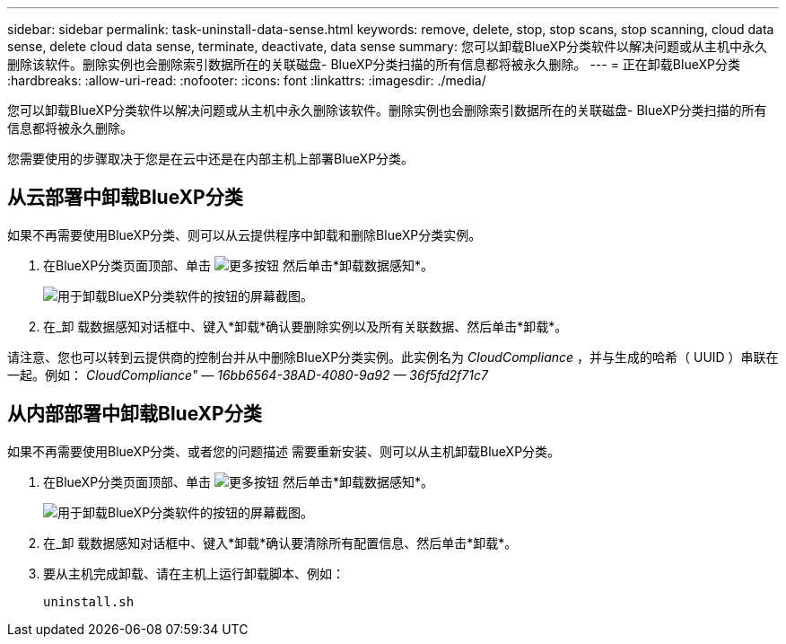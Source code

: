 ---
sidebar: sidebar 
permalink: task-uninstall-data-sense.html 
keywords: remove, delete, stop, stop scans, stop scanning, cloud data sense, delete cloud data sense, terminate, deactivate, data sense 
summary: 您可以卸载BlueXP分类软件以解决问题或从主机中永久删除该软件。删除实例也会删除索引数据所在的关联磁盘- BlueXP分类扫描的所有信息都将被永久删除。 
---
= 正在卸载BlueXP分类
:hardbreaks:
:allow-uri-read: 
:nofooter: 
:icons: font
:linkattrs: 
:imagesdir: ./media/


[role="lead"]
您可以卸载BlueXP分类软件以解决问题或从主机中永久删除该软件。删除实例也会删除索引数据所在的关联磁盘- BlueXP分类扫描的所有信息都将被永久删除。

您需要使用的步骤取决于您是在云中还是在内部主机上部署BlueXP分类。



== 从云部署中卸载BlueXP分类

如果不再需要使用BlueXP分类、则可以从云提供程序中卸载和删除BlueXP分类实例。

. 在BlueXP分类页面顶部、单击 image:screenshot_gallery_options.gif["更多按钮"] 然后单击*卸载数据感知*。
+
image:screenshot_compliance_uninstall.png["用于卸载BlueXP分类软件的按钮的屏幕截图。"]

. 在_卸 载数据感知对话框中、键入*卸载*确认要删除实例以及所有关联数据、然后单击*卸载*。


请注意、您也可以转到云提供商的控制台并从中删除BlueXP分类实例。此实例名为 _CloudCompliance_ ，并与生成的哈希（ UUID ）串联在一起。例如： _CloudCompliance" — 16bb6564-38AD-4080-9a92 — 36f5fd2f71c7_



== 从内部部署中卸载BlueXP分类

如果不再需要使用BlueXP分类、或者您的问题描述 需要重新安装、则可以从主机卸载BlueXP分类。

. 在BlueXP分类页面顶部、单击 image:screenshot_gallery_options.gif["更多按钮"] 然后单击*卸载数据感知*。
+
image:screenshot_compliance_uninstall.png["用于卸载BlueXP分类软件的按钮的屏幕截图。"]

. 在_卸 载数据感知对话框中、键入*卸载*确认要清除所有配置信息、然后单击*卸载*。
. 要从主机完成卸载、请在主机上运行卸载脚本、例如：
+
[source, cli]
----
uninstall.sh
----

